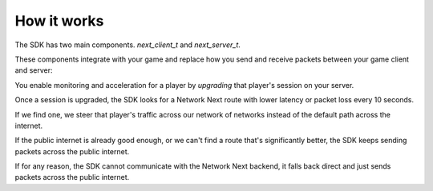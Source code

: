 
How it works
============

The SDK has two main components. *next_client_t* and *next_server_t*.

These components integrate with your game and replace how you send and receive packets between your game client and server:

.. image:: images/client_server.png

You enable monitoring and acceleration for a player by *upgrading* that player's session on your server.

Once a session is upgraded, the SDK looks for a Network Next route with lower latency or packet loss every 10 seconds.

If we find one, we steer that player's traffic across our network of networks instead of the default path across the internet.

If the public internet is already good enough, or we can't find a route that's significantly better, the SDK keeps sending packets across the public internet.

If for any reason, the SDK cannot communicate with the Network Next backend, it falls back direct and just sends packets across the public internet.
